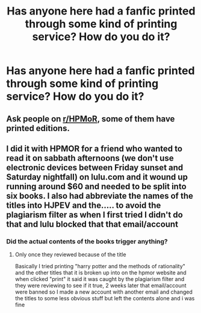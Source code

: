 #+TITLE: Has anyone here had a fanfic printed through some kind of printing service? How do you do it?

* Has anyone here had a fanfic printed through some kind of printing service? How do you do it?
:PROPERTIES:
:Author: onlytoask
:Score: 3
:DateUnix: 1563755155.0
:DateShort: 2019-Jul-22
:END:

** Ask people on [[/r/HPMoR][r/HPMoR]], some of them have printed editions.
:PROPERTIES:
:Author: 15_Redstones
:Score: 1
:DateUnix: 1563783607.0
:DateShort: 2019-Jul-22
:END:


** I did it with HPMOR for a friend who wanted to read it on sabbath afternoons (we don't use electronic devices between Friday sunset and Saturday nightfall) on lulu.com and it wound up running around $60 and needed to be split into six books. I also had abbreviate the names of the titles into HJPEV and the..... to avoid the plagiarism filter as when I first tried I didn't do that and lulu blocked that that email/account
:PROPERTIES:
:Author: randomredditor12345
:Score: 1
:DateUnix: 1563792662.0
:DateShort: 2019-Jul-22
:END:

*** Did the actual contents of the books trigger anything?
:PROPERTIES:
:Author: onlytoask
:Score: 1
:DateUnix: 1563792861.0
:DateShort: 2019-Jul-22
:END:

**** Only once they reviewed because of the title

Basically I tried printing "harry potter and the methods of rationality" and the other titles that it is broken up into on the hpmor website and when clicked "print" it said it was caught by the plagiarism filter and they were reviewing to see if it true, 2 weeks later that email/account were banned so I made a new account with another email and changed the titles to some less obvious stuff but left the contents alone and i was fine
:PROPERTIES:
:Author: randomredditor12345
:Score: 1
:DateUnix: 1563793682.0
:DateShort: 2019-Jul-22
:END:
